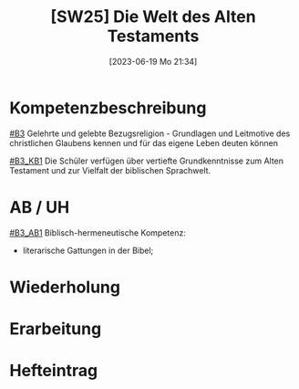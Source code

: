 #+title:      [SW25] Die Welt des Alten Testaments
#+date:       [2023-06-19 Mo 21:34]
#+filetags:   :02:sw25:
#+identifier: 20230619T213448


* Kompetenzbeschreibung
[[#B3]] Gelehrte und gelebte Bezugsreligion - Grundlagen und Leitmotive des christlichen Glaubens kennen und für das eigene Leben deuten können

[[#B3_KB1]] Die Schüler verfügen über vertiefte Grundkenntnisse zum Alten Testament und zur Vielfalt der biblischen Sprachwelt.

* AB / UH
[[#B3_AB1]]
Biblisch-hermeneutische Kompetenz:
 - literarische Gattungen in der Bibel;

* Wiederholung


* Erarbeitung


* Hefteintrag

